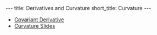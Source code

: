 #+OPTIONS: toc:nil num:nil
#+BEGIN_export html
---
title: Derivatives and Curvature
short_title: Curvature
---
#+END_export

#+LaTeX_class: article_no_macros
#+LaTeX_Header: \usepackage{pabnotes}
#+LaTeX_Header: \newcommand{\weeknum}{09}
#+LaTeX_Header: \newcommand{\topic}{Derivatives and Curvature of Surfaces}

#+BEGIN_export html
<ul>
<li><a href="{{ '/slides/surface_second_derivative' | relative_url }}" target="_blank">Covariant Derivative</a></li>
<li><a href="{{ '/slides/surface_curvature' | relative_url }}" target="_blank">Curvature Slides</a></li>
</ul>
#+END_export
